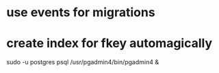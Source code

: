 * use events for migrations
* create index for fkey automagically

sudo -u postgres psql
/usr/pgadmin4/bin/pgadmin4 &
